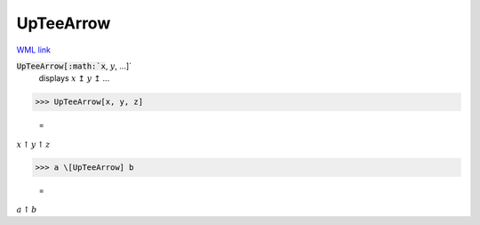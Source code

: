UpTeeArrow
==========

`WML link <https://reference.wolfram.com/language/ref/UpTeeArrow.html>`_


:code:`UpTeeArrow[:math:`x`, :math:`y`, ...]`
    displays :math:`x` ↥ :math:`y` ↥ ...





>>> UpTeeArrow[x, y, z]

    =
:math:`x \underline{\uparrow} y \underline{\uparrow} z`


>>> a \[UpTeeArrow] b

    =
:math:`a \underline{\uparrow} b`


